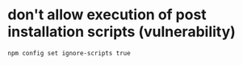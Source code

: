 
* don't allow execution of post installation scripts (vulnerability)
#+BEGIN_SRC 
npm config set ignore-scripts true
#+END_SRC
